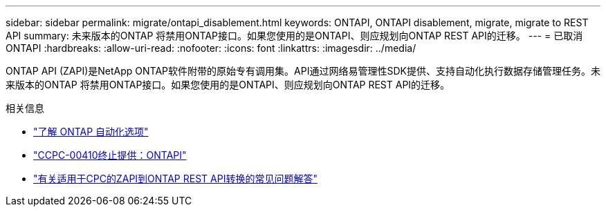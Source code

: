 ---
sidebar: sidebar 
permalink: migrate/ontapi_disablement.html 
keywords: ONTAPI, ONTAPI disablement, migrate, migrate to REST API 
summary: 未来版本的ONTAP 将禁用ONTAP接口。如果您使用的是ONTAPI、则应规划向ONTAP REST API的迁移。 
---
= 已取消ONTAPI
:hardbreaks:
:allow-uri-read: 
:nofooter: 
:icons: font
:linkattrs: 
:imagesdir: ../media/


[role="lead"]
ONTAP API (ZAPI)是NetApp ONTAP软件附带的原始专有调用集。API通过网络易管理性SDK提供、支持自动化执行数据存储管理任务。未来版本的ONTAP 将禁用ONTAP接口。如果您使用的是ONTAPI、则应规划向ONTAP REST API的迁移。

.相关信息
* link:../get-started/ontap_automation_options.html["了解 ONTAP 自动化选项"]
* https://mysupport.netapp.com/info/communications/ECMLP2880232.html["CCPC-00410终止提供：ONTAPI"^]
* https://kb.netapp.com/onprem/ontap/dm/REST_API/FAQs_on_ZAPI_to_ONTAP_REST_API_transformation_for_CPC_(Customer_Product_Communiques)_notification["有关适用于CPC的ZAPI到ONTAP REST API转换的常见问题解答"^]

